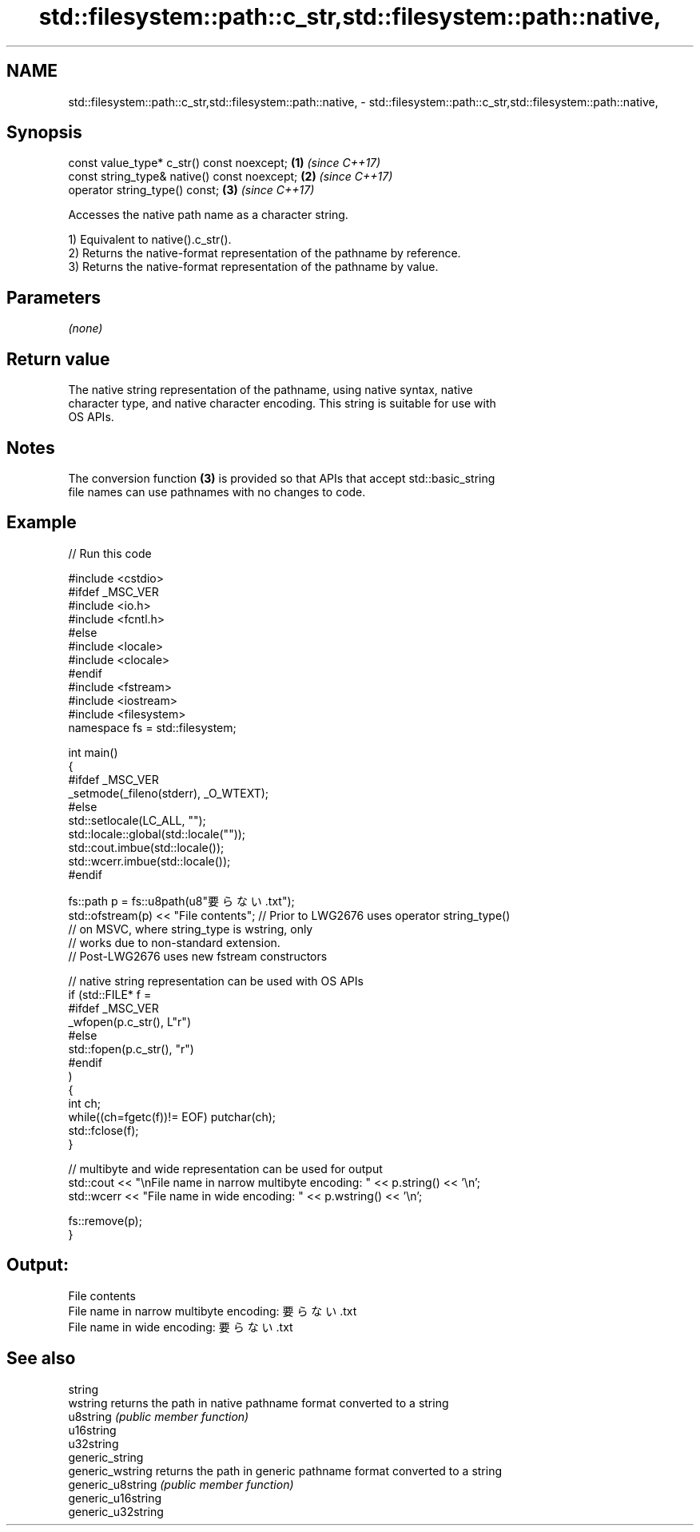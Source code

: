 .TH std::filesystem::path::c_str,std::filesystem::path::native, 3 "2018.03.28" "http://cppreference.com" "C++ Standard Libary"
.SH NAME
std::filesystem::path::c_str,std::filesystem::path::native, \- std::filesystem::path::c_str,std::filesystem::path::native,

.SH Synopsis

   const value_type* c_str() const noexcept;   \fB(1)\fP \fI(since C++17)\fP
   const string_type& native() const noexcept; \fB(2)\fP \fI(since C++17)\fP
   operator string_type() const;               \fB(3)\fP \fI(since C++17)\fP

   Accesses the native path name as a character string.

   1) Equivalent to native().c_str().
   2) Returns the native-format representation of the pathname by reference.
   3) Returns the native-format representation of the pathname by value.

.SH Parameters

   \fI(none)\fP

.SH Return value

   The native string representation of the pathname, using native syntax, native
   character type, and native character encoding. This string is suitable for use with
   OS APIs.

.SH Notes

   The conversion function \fB(3)\fP is provided so that APIs that accept std::basic_string
   file names can use pathnames with no changes to code.

.SH Example

   
// Run this code

 #include <cstdio>
 #ifdef _MSC_VER
 #include <io.h>
 #include <fcntl.h>
 #else
 #include <locale>
 #include <clocale>
 #endif
 #include <fstream>
 #include <iostream>
 #include <filesystem>
 namespace fs = std::filesystem;
  
 int main()
 {
 #ifdef _MSC_VER
     _setmode(_fileno(stderr), _O_WTEXT);
 #else
     std::setlocale(LC_ALL, "");
     std::locale::global(std::locale(""));
     std::cout.imbue(std::locale());
     std::wcerr.imbue(std::locale());
 #endif
  
     fs::path p = fs::u8path(u8"要らない.txt");
     std::ofstream(p) << "File contents"; // Prior to LWG2676 uses operator string_type()
                                          // on MSVC, where string_type is wstring, only
                                          // works due to non-standard extension.
                                          // Post-LWG2676 uses new fstream constructors
  
     // native string representation can be used with OS APIs
     if (std::FILE* f =
 #ifdef _MSC_VER
                 _wfopen(p.c_str(), L"r")
 #else
                 std::fopen(p.c_str(), "r")
 #endif
         )
     {
         int ch;
         while((ch=fgetc(f))!= EOF) putchar(ch);
         std::fclose(f);
     }
  
     // multibyte and wide representation can be used for output
     std::cout << "\\nFile name in narrow multibyte encoding: " << p.string() << '\\n';
     std::wcerr << "File name in wide encoding: " << p.wstring() << '\\n';
  
     fs::remove(p);
 }

.SH Output:

 File contents
 File name in narrow multibyte encoding: 要らない.txt
 File name in wide encoding: 要らない.txt

.SH See also

   string
   wstring           returns the path in native pathname format converted to a string
   u8string          \fI(public member function)\fP 
   u16string
   u32string
   generic_string
   generic_wstring   returns the path in generic pathname format converted to a string
   generic_u8string  \fI(public member function)\fP 
   generic_u16string
   generic_u32string
